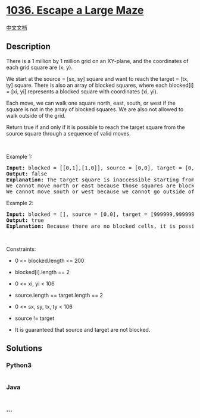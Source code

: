 * [[https://leetcode.com/problems/escape-a-large-maze][1036. Escape a
Large Maze]]
  :PROPERTIES:
  :CUSTOM_ID: escape-a-large-maze
  :END:
[[./solution/1000-1099/1036.Escape a Large Maze/README.org][中文文档]]

** Description
   :PROPERTIES:
   :CUSTOM_ID: description
   :END:

#+begin_html
  <p>
#+end_html

There is a 1 million by 1 million grid on an XY-plane, and the
coordinates of each grid square are (x, y).

#+begin_html
  </p>
#+end_html

#+begin_html
  <p>
#+end_html

We start at the source = [sx, sy] square and want to reach the target =
[tx, ty] square. There is also an array of blocked squares, where each
blocked[i] = [xi, yi] represents a blocked square with coordinates (xi,
yi).

#+begin_html
  </p>
#+end_html

#+begin_html
  <p>
#+end_html

Each move, we can walk one square north, east, south, or west if the
square is not in the array of blocked squares. We are also not allowed
to walk outside of the grid.

#+begin_html
  </p>
#+end_html

#+begin_html
  <p>
#+end_html

Return true if and only if it is possible to reach the target square
from the source square through a sequence of valid moves.

#+begin_html
  </p>
#+end_html

#+begin_html
  <p>
#+end_html

 

#+begin_html
  </p>
#+end_html

#+begin_html
  <p>
#+end_html

Example 1:

#+begin_html
  </p>
#+end_html

#+begin_html
  <pre>
  <strong>Input:</strong> blocked = [[0,1],[1,0]], source = [0,0], target = [0,2]
  <strong>Output:</strong> false
  <strong>Explanation:</strong> The target square is inaccessible starting from the source square because we cannot move.
  We cannot move north or east because those squares are blocked.
  We cannot move south or west because we cannot go outside of the grid.
  </pre>
#+end_html

#+begin_html
  <p>
#+end_html

Example 2:

#+begin_html
  </p>
#+end_html

#+begin_html
  <pre>
  <strong>Input:</strong> blocked = [], source = [0,0], target = [999999,999999]
  <strong>Output:</strong> true
  <strong>Explanation:</strong> Because there are no blocked cells, it is possible to reach the target square.
  </pre>
#+end_html

#+begin_html
  <p>
#+end_html

 

#+begin_html
  </p>
#+end_html

#+begin_html
  <p>
#+end_html

Constraints:

#+begin_html
  </p>
#+end_html

#+begin_html
  <ul>
#+end_html

#+begin_html
  <li>
#+end_html

0 <= blocked.length <= 200

#+begin_html
  </li>
#+end_html

#+begin_html
  <li>
#+end_html

blocked[i].length == 2

#+begin_html
  </li>
#+end_html

#+begin_html
  <li>
#+end_html

0 <= xi, yi < 106

#+begin_html
  </li>
#+end_html

#+begin_html
  <li>
#+end_html

source.length == target.length == 2

#+begin_html
  </li>
#+end_html

#+begin_html
  <li>
#+end_html

0 <= sx, sy, tx, ty < 106

#+begin_html
  </li>
#+end_html

#+begin_html
  <li>
#+end_html

source != target

#+begin_html
  </li>
#+end_html

#+begin_html
  <li>
#+end_html

It is guaranteed that source and target are not blocked.

#+begin_html
  </li>
#+end_html

#+begin_html
  </ul>
#+end_html

** Solutions
   :PROPERTIES:
   :CUSTOM_ID: solutions
   :END:

#+begin_html
  <!-- tabs:start -->
#+end_html

*** *Python3*
    :PROPERTIES:
    :CUSTOM_ID: python3
    :END:
#+begin_src python
#+end_src

*** *Java*
    :PROPERTIES:
    :CUSTOM_ID: java
    :END:
#+begin_src java
#+end_src

*** *...*
    :PROPERTIES:
    :CUSTOM_ID: section
    :END:
#+begin_example
#+end_example

#+begin_html
  <!-- tabs:end -->
#+end_html
